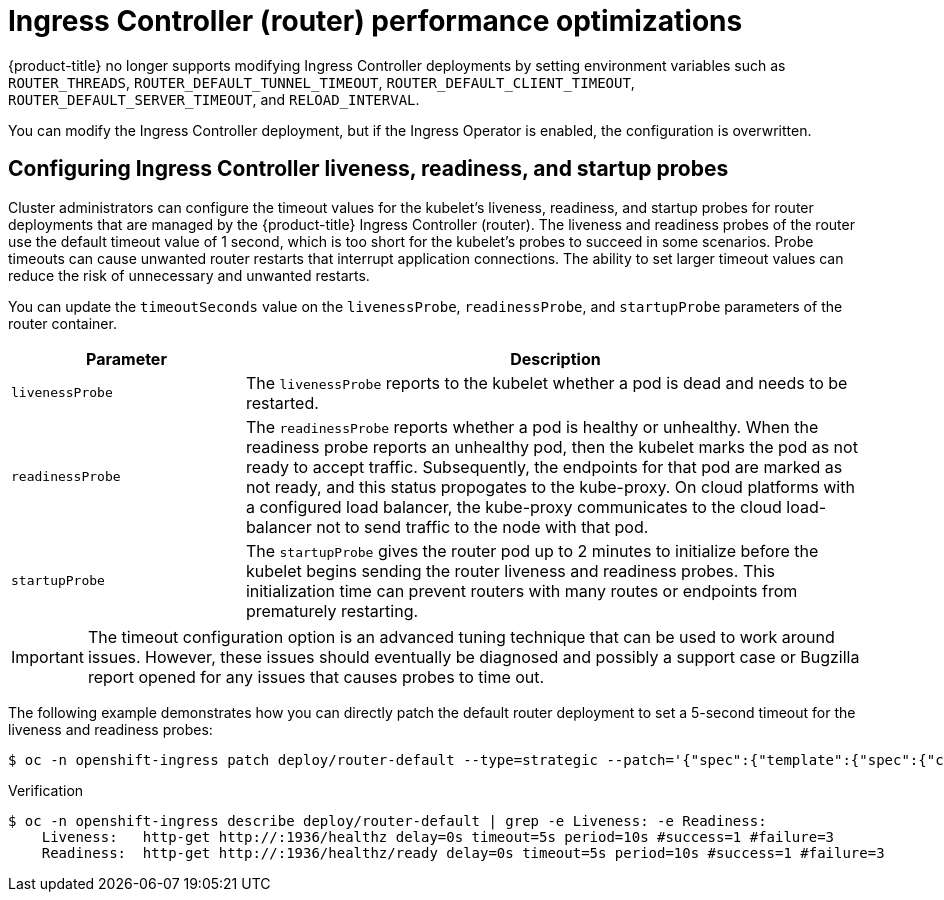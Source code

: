 // Module included in the following assemblies:
// * scalability_and_performance/routing-optimization.adoc
// * post_installation_configuration/network-configuration.adoc

:_content-type: Procedure
[id="router-performance-optimizations_{context}"]
= Ingress Controller (router) performance optimizations

{product-title} no longer supports modifying Ingress Controller deployments by setting environment variables such as `ROUTER_THREADS`, `ROUTER_DEFAULT_TUNNEL_TIMEOUT`, `ROUTER_DEFAULT_CLIENT_TIMEOUT`, `ROUTER_DEFAULT_SERVER_TIMEOUT`, and `RELOAD_INTERVAL`.

You can modify the Ingress Controller deployment, but if the Ingress Operator is enabled, the configuration is overwritten.

== Configuring Ingress Controller liveness, readiness, and startup probes

Cluster administrators can configure the timeout values for the kubelet's liveness, readiness, and startup probes for router deployments that are managed by the {product-title} Ingress Controller (router). The liveness and readiness probes of the router use the default timeout value
of 1 second, which is too short for the kubelet's probes to succeed in some scenarios. Probe timeouts can cause unwanted router restarts that interrupt application connections. The ability to set larger timeout values can reduce the risk of unnecessary and unwanted restarts.

You can update the `timeoutSeconds` value on the `livenessProbe`, `readinessProbe`, and `startupProbe` parameters of the router container.

[cols="3a,8a",options="header"]
|===
 |Parameter |Description

 |`livenessProbe`
 |The `livenessProbe` reports to the kubelet whether a pod is dead and needs to be restarted.

 |`readinessProbe`
 |The `readinessProbe` reports whether a pod is healthy or unhealthy. When the readiness probe reports an unhealthy pod, then the kubelet marks the pod as not ready to accept traffic. Subsequently, the endpoints for that pod are marked as not ready, and this status propogates to the kube-proxy. On cloud platforms with a configured load balancer, the kube-proxy communicates to the cloud load-balancer not to send traffic to the node with that pod.

 |`startupProbe`
 |The `startupProbe` gives the router pod up to 2 minutes to initialize before the kubelet begins sending the router liveness and readiness probes.  This initialization time can prevent routers with many routes or endpoints from prematurely restarting.
|===


[IMPORTANT]
====
The timeout configuration option is an advanced tuning technique that can be used to work around issues. However, these issues should eventually be diagnosed and possibly a support case or Bugzilla report opened for any issues that causes probes to time out.
====

The following example demonstrates how you can directly patch the default router deployment to set a 5-second timeout for the liveness and readiness probes:


[source, terminal]
----
$ oc -n openshift-ingress patch deploy/router-default --type=strategic --patch='{"spec":{"template":{"spec":{"containers":[{"name":"router","livenessProbe":{"timeoutSeconds":5},"readinessProbe":{"timeoutSeconds":5}}]}}}}'
----

.Verification
[source, terminal]
----
$ oc -n openshift-ingress describe deploy/router-default | grep -e Liveness: -e Readiness:
    Liveness:   http-get http://:1936/healthz delay=0s timeout=5s period=10s #success=1 #failure=3
    Readiness:  http-get http://:1936/healthz/ready delay=0s timeout=5s period=10s #success=1 #failure=3
----
